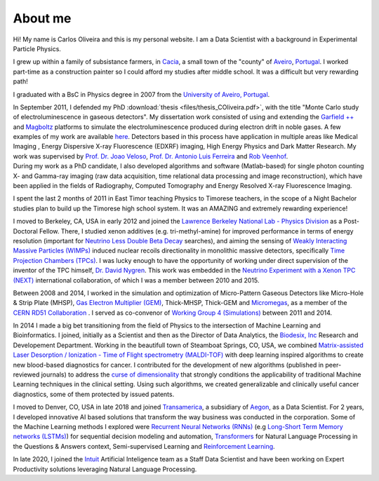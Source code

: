 About me
========
Hi! My name is Carlos Oliveira and this is my personal website. I am a Data Scientist with a background in Experimental Particle Physics. 

I grew up within a family of subsistance farmers, in `Cacia <http://en.wikipedia.org/wiki/Cacia>`_, a small town of the "county" of `Aveiro <http://en.wikipedia.org/wiki/Aveiro,_Portugal>`_, `Portugal <http://en.wikipedia.org/wiki/Portugal>`_. I worked part-time as a construction painter so I could afford my studies after middle school. It was a difficult but very rewarding path!

I graduated with a BsC in Physics degree in 2007 from the `University of Aveiro, Portugal <http://www.ua.pt>`_. 

| In September 2011, I defended my PhD :download:`thesis <files/thesis_COliveira.pdf>`, with the title "Monte Carlo study of electroluminescence in gaseous detectors". My dissertation work consisted of using and extending the `Garfield ++ <http://garfieldpp.web.cern.ch/garfieldpp/>`_  and `Magboltz <http://magboltz.web.cern.ch/magboltz/>`_ platforms to simulate the electroluminescence produced during electron drift in noble gases. A few examples of my work are available `here <http://garfieldpp.web.cern.ch/garfieldpp/examples/electroluminescence/>`_. Detectors based in this process have application in multiple areas like Medical Imaging , Energy Dispersive X-ray Fluorescence (EDXRF) imaging, High Energy Physics and Dark Matter Research. My work was supervised by `Prof. Dr. Joao Veloso <http://www.ua.pt/research/joao_veloso>`_, `Prof. Dr. Antonio Luis Ferreira <http://www.ua.pt/fis/person/10309053>`_ and `Rob Veenhof <http://rjd.home.cern.ch/rjd/>`_.
| During my work as a PhD candidate, I also developed algorithms and software (Matlab-based) for single photon counting X- and Gamma-ray imaging (raw data acquisition, time relational data processing and image reconstruction), which have been applied in the fields of Radiography, Computed Tomography and Energy Resolved X-ray Fluorescence Imaging.

I spent the last 2 months of 2011 in East Timor teaching Physics to Timorese teachers, in the scope of a Night Bachelor studies plan to build up the Timorese high school system. It was an AMAZING and extremely rewarding experience!

I moved to Berkeley, CA, USA in early 2012 and joined the `Lawrence Berkeley National Lab - Physics Division <http://www.physics.lbl.gov/>`_ as a Post-Doctoral Fellow. There, I studied xenon additives (e.g. tri-methyl-amine) for improved performance in terms of energy resolution (important for `Neutrino Less Double Beta Decay <http://en.wikipedia.org/wiki/Double_beta_decay>`_ searches), and aiming the sensing of `Weakly Interacting Massive Particles (WIMPs) <http://en.wikipedia.org/wiki/Weakly_interacting_massive_particles>`_ induced nuclear recoils directionality in monolithic massive detectors, specifically `Time Projection Chambers (TPCs) <http://en.wikipedia.org/wiki/Time_projection_chamber>`_. I was lucky enough to have the opportunity of working under direct supervision of the inventor of the TPC himself, `Dr. David Nygren <http://nygrensymposium2014.lbl.gov/about-dave>`_. This work was embedded in the `Neutrino Experiment with a Xenon TPC (NEXT) <http://next.ific.uv.es/next/>`_ international collaboration, of which I was a member between 2010 and 2015.

Between 2008 and 2014, I worked in the simulation and optimization of Micro-Pattern Gaseous Detectors like Micro-Hole & Strip Plate (MHSP), `Gas Electron Multiplier (GEM) <http://en.wikipedia.org/wiki/Gas_electron_multiplier>`_, Thick-MHSP, Thick-GEM and `Micromegas <http://en.wikipedia.org/wiki/MicroMegas_detector>`_, as a member of the `CERN RD51 Collaboration <http://rd51-public.web.cern.ch/rd51-public/>`_ . I served as co-convenor of `Working Group 4 (Simulations) <http://rd51-public.web.cern.ch/rd51-public/Activities/WG4.html>`_ between 2011 and 2014.

In 2014 I made a big bet transitioning from the field of Physics to the intersection of Machine Learning and Bioinformatics. I joined, initially as a Scientist and then as the Director of Data Analytics, the `Biodesix, Inc <http://www.biodesix.com/>`_ Research and Developement Department. Working in the beautifull town of Steamboat Springs, CO, USA, we combined `Matrix-assisted Laser Desorption / Ionization - Time of Flight spectrometry (MALDI-TOF) <http://en.wikipedia.org/wiki/Matrix-assisted_laser_desorption/ionization>`_ with deep learning inspired algorithms to create new blood-based diagnostics for cancer. I contributed for the development of new algorithms (published in peer-reviewed journals) to address the `curse of dimensionality <http://towardsdatascience.com/the-curse-of-dimensionality-50dc6e49aa1e>`_ that strongly conditions the applicability of traditional Machine Learning techniques in the clinical setting. Using such algorithms, we created generalizable and clinically useful cancer diagnostics, some of them protected by issued patents.

I moved to Denver, CO, USA in late 2018 and joined `Transamerica <http://www.transamerica.com/individual/>`_, a subsidiary of `Aegon <http://www.aegon.com/home/>`_, as a Data Scientist. For 2 years, I developed innovative AI based solutions that transform the way business was conducted in the corporation. Some of the Machine Learning methods I explored were `Recurrent Neural Networks (RNNs) <http://towardsdatascience.com/recurrent-neural-networks-d4642c9bc7ce>`_ (e.g `Long-Short Term Memory networks (LSTMs) <http://towardsdatascience.com/understanding-rnns-lstms-and-grus-ed62eb584d90>`_) for sequential decision modeling and automation, `Transformers <http://huggingface.co/transformers/>`_ for Natural Language Processing in the Questions & Answers context, Semi-supervised Learning and `Reinforcement Learning <http://towardsdatascience.com/applications-of-reinforcement-learning-in-real-world-1a94955bcd12>`_.

In late 2020, I joined the `Intuit <https://www.intuit.com/>`_ Artificial Inteligence team as a Staff Data Scientist and have been working on Expert Productivity solutions leveraging Natural Language Processing.